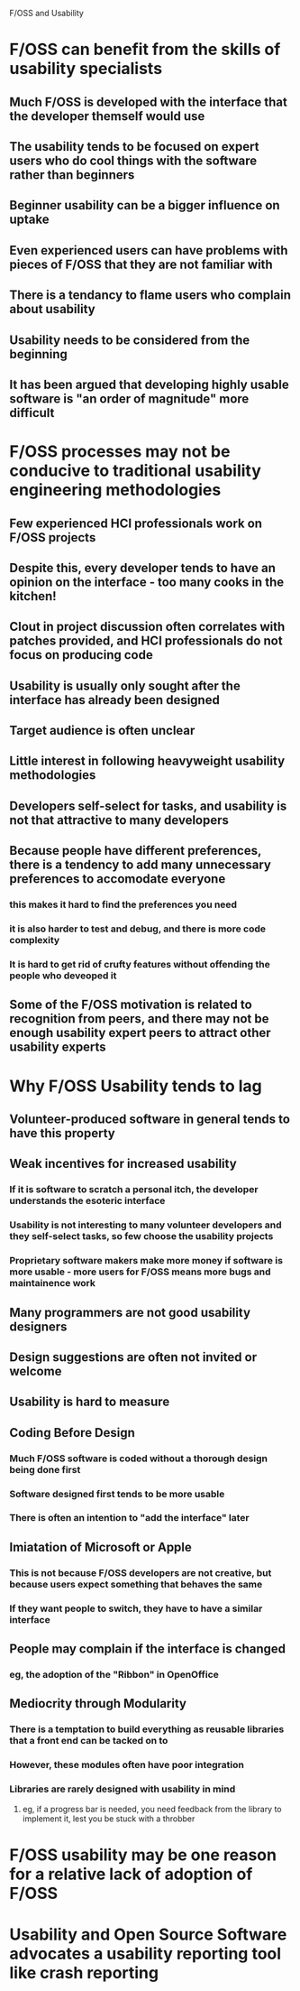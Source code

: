F/OSS and Usability

* F/OSS can benefit from the skills of usability specialists
** Much F/OSS is developed with the interface that the developer themself would use
** The usability tends to be focused on expert users who do cool things with the software rather than beginners
** Beginner usability can be a bigger influence on uptake
** Even experienced users can have problems with pieces of F/OSS that they are not familiar with
** There is a tendancy to flame users who complain about usability
** Usability needs to be considered from the beginning
** It has been argued that developing highly usable software is "an order of magnitude" more difficult
* F/OSS processes may not be conducive to traditional usability engineering methodologies
** Few experienced HCI professionals work on F/OSS projects
** Despite this, every developer tends to have an opinion on the interface - too many cooks in the kitchen!
** Clout in project discussion often correlates with patches provided, and HCI professionals do not focus on producing code
** Usability is usually only sought after the interface has already been designed
** Target audience is often unclear
** Little interest in following heavyweight usability methodologies
** Developers self-select for tasks, and usability is not that attractive to many developers
** Because people have different preferences, there is a tendency to add many unnecessary preferences to accomodate everyone
*** this makes it hard to find the preferences you need
*** it is also harder to test and debug, and there is more code complexity
*** It is hard to get rid of crufty features without offending the people who deveoped it
** Some of the F/OSS motivation is related to recognition from peers, and there may not be enough usability expert peers to attract other usability experts
* Why F/OSS Usability tends to lag
** Volunteer-produced software in general tends to have this property
** Weak incentives for increased usability
*** If it is software to scratch a personal itch, the developer understands the esoteric interface
*** Usability is not interesting to many volunteer developers and they self-select tasks, so few choose the usability projects
*** Proprietary software makers make more money if software is more usable - more users for F/OSS means more bugs and maintainence work
** Many programmers are not good usability designers
** Design suggestions are often not invited or welcome
** Usability is hard to measure
** Coding Before Design
*** Much F/OSS software is coded without a thorough design being done first
*** Software designed first tends to be more usable
*** There is often an intention to "add the interface" later
** Imiatation of Microsoft or Apple
*** This is not because F/OSS developers are not creative, but because users expect something that behaves the same
*** If they want people to switch, they have to have a similar interface
** People may complain if the interface is changed
*** eg, the adoption of the "Ribbon" in OpenOffice
** Mediocrity through Modularity
*** There is a temptation to build everything as reusable libraries that a front end can be tacked on to
*** However, these modules often have poor integration
*** Libraries are rarely designed with usability in mind
**** eg, if a progress bar is needed, you need feedback from the library to implement it, lest you be stuck with a throbber
* F/OSS usability may be one reason for a relative lack of adoption of F/OSS
* Usability and Open Source Software advocates a usability reporting tool like crash reporting
